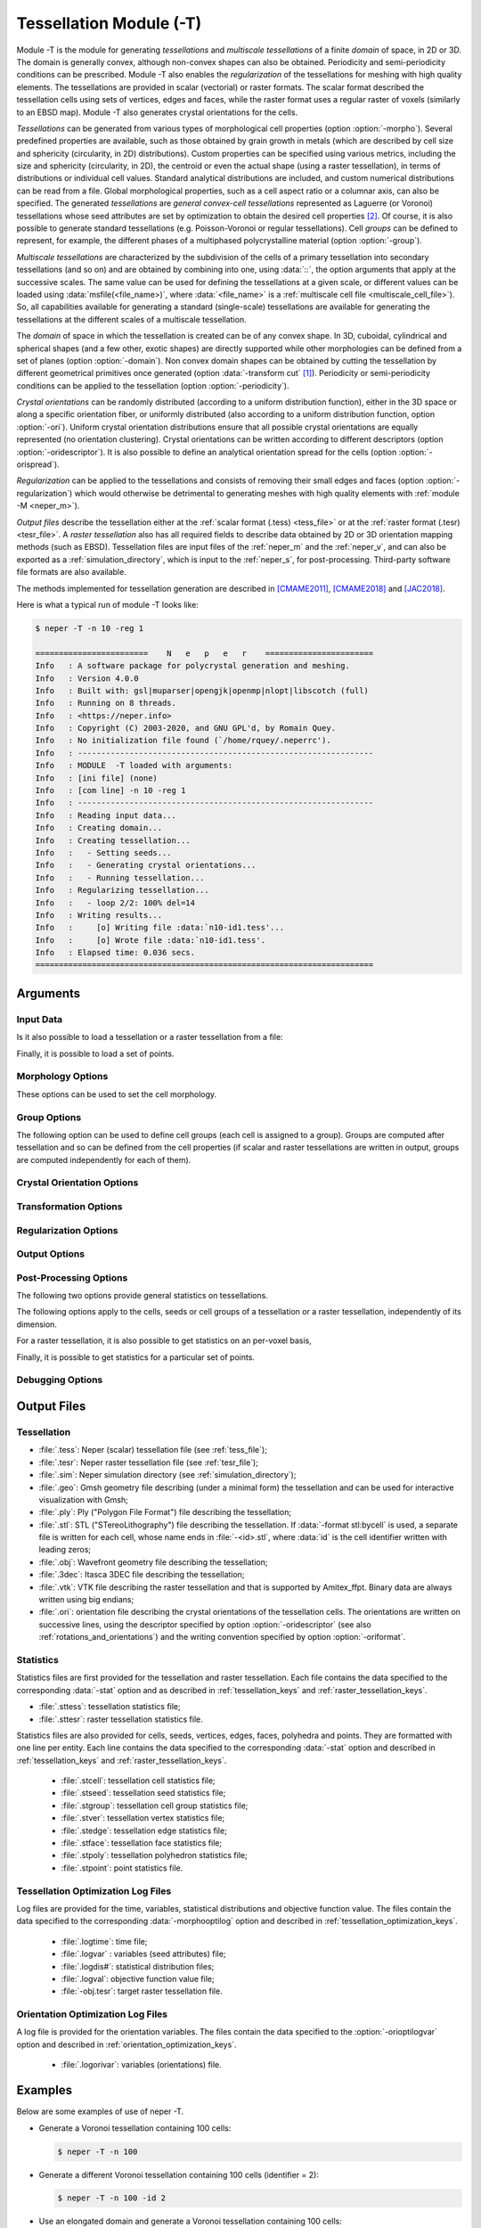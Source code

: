 .. |translate| replace:: :data:`translate(<dist_x>,<dist_y>,<dist_z>)`: translate by distances :data:`<dist_x>`, :data:`<dist_y>` and :data:`<dist_z>` along :data:`x`, :data:`y` and :data:`z`, respectively
.. |rotate| replace:: :data:`rotate(<axis_x>,<axis_y>,<axis_z>,<angle>)`: rotate about the center and by an axis/angle pair (angle expressed in degrees)
.. |scale| replace:: :data:`scale(<fact_x>,<fact_y>,<fact_z>)`: scale by :data:`<fact_x>`, :data:`<fact_y>` and :data:`<fact_z>` along :data:`x`, :data:`y` and :data:`z`, respectively
.. |crop| replace:: :data:`crop(<xmin>,<xmax>,<ymin>,<ymax>,<zmin>,<zmax>)`: crop a region of a raster tessellation, where :data:`<xmin>`, :data:`<xmax>`, :data:`<ymin>`, :data:`<ymax>`, :data:`<zmin>` and :data:`<zmax>` are the minimum and maximum positions along :data:`x`, :data:`y` and :data:`z`, respectively. For 2D raster tessellations, the :data:`z` values can be omitted
.. |rasterscale| replace:: :data:`rasterscale(<fact>)` or :data:`rasterscale(<fact_x>,<fact_y>,<fact_z>)`: : scale the number of voxels of a raster tessellation, where :data:`factor` is the scaling factor that applies in the three directions, and :data:`<fact_x>`, :data:`<fact_y>` and :data:`<fact_z>` are the scaling factors along :data:`x`, :data:`y` and :data:`z`, respectively

.. index::
   single: -T

.. _neper_t:

Tessellation Module (-T)
========================

Module -T is the module for generating *tessellations* and *multiscale tessellations* of a finite *domain* of space, in 2D or 3D.  The domain is generally convex, although non-convex shapes can also be obtained.  Periodicity and semi-periodicity conditions can be prescribed.  Module -T also enables the *regularization* of the tessellations for meshing with high quality elements. The tessellations are provided in scalar (vectorial) or raster formats.  The scalar format described the tessellation cells using sets of vertices, edges and faces, while the raster format uses a regular raster of voxels (similarly to an EBSD map). Module -T also generates crystal orientations for the cells.

*Tessellations* can be generated from various types of morphological cell properties (option :option:`-morpho`).  Several predefined properties are available, such as those obtained by grain growth in metals (which are described by cell size and sphericity (circularity, in 2D) distributions).  Custom properties can be specified using various metrics, including the size and sphericity (circularity, in 2D), the centroid or even the actual shape (using a raster tessellation), in terms of distributions or individual cell values.  Standard analytical distributions are included, and custom numerical distributions can be read from a file.  Global morphological properties, such as a cell aspect ratio or a columnar axis, can also be specified.  The generated *tessellations* are *general convex-cell tessellations* represented as Laguerre (or Voronoi) tessellations whose seed attributes are set by optimization to obtain the desired cell properties [#convex]_.  Of course, it is also possible to generate standard tessellations (e.g. Poisson-Voronoi or regular tessellations).  Cell *groups* can be defined to represent, for example, the different phases of a multiphased polycrystalline material (option :option:`-group`).

*Multiscale tessellations* are characterized by the subdivision of the cells of a primary tessellation into secondary tessellations (and so on) and are obtained by combining into one, using :data:`::`, the option arguments that apply at the successive scales.  The same value can be used for defining the tessellations at a given scale, or different values can be loaded using :data:`msfile(<file_name>)`, where :data:`<file_name>` is a :ref:`multiscale cell file <multiscale_cell_file>`). So, all capabilities available for generating a standard (single-scale) tessellations are available for generating the tessellations at the different scales of a multiscale tessellation.

The *domain* of space in which the tessellation is created can be of any convex shape. In 3D, cuboidal, cylindrical and spherical shapes (and a few other, exotic shapes) are directly supported while other morphologies can be defined from a set of planes (option :option:`-domain`).  Non convex domain shapes can be obtained by cutting the tessellation by different geometrical primitives once generated (option :data:`-transform cut` [#cut]_).  Periodicity or semi-periodicity conditions can be applied to the tessellation (option :option:`-periodicity`).

*Crystal orientations* can be randomly distributed (according to a uniform distribution function), either in the 3D space or along a specific orientation fiber, or uniformly distributed (also according to a uniform distribution function, option :option:`-ori`).  Uniform crystal orientation distributions ensure that all possible crystal orientations are equally represented (no orientation clustering).  Crystal orientations can be written according to different descriptors (option :option:`-oridescriptor`).  It is also possible to define an analytical orientation spread for the cells (option :option:`-orispread`).

*Regularization* can be applied to the tessellations and consists of removing their small edges and faces (option :option:`-regularization`) which would otherwise be detrimental to generating meshes with high quality elements with :ref:`module -M <neper_m>`).

*Output files* describe the tessellation either at the :ref:`scalar format (.tess) <tess_file>` or at the :ref:`raster format (.tesr) <tesr_file>`. A *raster tessellation* also has all required fields to describe data obtained by 2D or 3D orientation mapping methods (such as EBSD).   Tessellation files are input files of the :ref:`neper_m` and the :ref:`neper_v`, and can also be exported as a :ref:`simulation_directory`, which is input to the :ref:`neper_s`, for post-processing.  Third-party software file formats are also available.


The methods implemented for tessellation generation are described in [CMAME2011]_, [CMAME2018]_ and [JAC2018]_.

Here is what a typical run of module -T looks like:

.. code-block:: console

  $ neper -T -n 10 -reg 1

  ========================    N   e   p   e   r    =======================
  Info   : A software package for polycrystal generation and meshing.
  Info   : Version 4.0.0
  Info   : Built with: gsl|muparser|opengjk|openmp|nlopt|libscotch (full)
  Info   : Running on 8 threads.
  Info   : <https://neper.info>
  Info   : Copyright (C) 2003-2020, and GNU GPL'd, by Romain Quey.
  Info   : No initialization file found (`/home/rquey/.neperrc').
  Info   : ---------------------------------------------------------------
  Info   : MODULE  -T loaded with arguments:
  Info   : [ini file] (none)
  Info   : [com line] -n 10 -reg 1
  Info   : ---------------------------------------------------------------
  Info   : Reading input data...
  Info   : Creating domain...
  Info   : Creating tessellation...
  Info   :   - Setting seeds...
  Info   :   - Generating crystal orientations...
  Info   :   - Running tessellation...
  Info   : Regularizing tessellation...
  Info   :   - loop 2/2: 100% del=14
  Info   : Writing results...
  Info   :     [o] Writing file :data:`n10-id1.tess'...
  Info   :     [o] Wrote file :data:`n10-id1.tess'.
  Info   : Elapsed time: 0.036 secs.
  ========================================================================

Arguments
---------

Input Data
~~~~~~~~~~

.. option:: -n <cell_number>

  Specify the number of cells of the tessellation, which can be:

  - an integer value or any expression based on the :ref:`tessellation_keys`;
  - :data:`from_morpho` to set the value from the morphology (option :option:`-morpho`).

  **Default value**: -.

.. option:: -id <identifier>

  Specify the identifier of the tessellation, which can be an integer value or any expression based on the :ref:`tessellation_keys`.

  The identifier is used as seed of the random number generator to compute the (initial) seed positions.

  **Default value**: :data:`1`.

.. option:: -dim <dimension>

  Specify the dimension of the tessellation, which can be :data:`2` or :data:`3`.

  **Default value**: :data:`3`.

.. option:: -domain <domain_morphology[:transformation]>

  Specify the domain morphology and, optionally, a transformation.

  The domain morphology can be:

  - :data:`cube(<size_x>,<size_y>,<size_z>)`: a cuboidal shape (in 3D), or :data:`square(<size_x>,<size_y>)`: a rectangular shape (in 2D);
  - :data:`cylinder(<height>,<diameter>[,<facet_nb>])`: a cylindrical shape;
  - :data:`sphere(<diameter>[,<facet_nb>])`: a spherical shape (in 3D), or :data:`circle(<diameter>[,<facet_nb>])`: a circular shape (in 2D);

    :data:`facet_nb` is the number of facets used to described a curved surface.

  - :data:`planes(<file_name>)`: an arbitrary (non-degenerated) convex 3D shape, where :data:`<file_name>` contains the total number of planes and then, for each plane, the 4 parameters of its equation: :data:`d`, :data:`a`, :data:`b` and :data:`c,` successively for an equation of the form :math:`a\,x+b\,y+c\,z=d`, and where the plane normal :math:`(a,\,b,\,c)` is an outgoing vector of the domain.  For the unit cube, the file can be as follows::

      6
      0 -1  0  0
      0  0 -1  0
      0  0  0 -1
      1  1  0  0
      1  0  1  0
      1  0  0  1

  - :data:`cell(<file_name>,<cell_id>)`: a tessellation cell, where :data:`<file_name>` is the tessellation file and :data:`<cell_id>` is the cell identifier;

  - :data:`rodrigues(<crysym>)`: a Rodrigues space fundamental region, where :data:`<crysym>` is the :ref:`Crystal Symmetry <crystal_symmetries>`;

  - :data:`euler-bunge(<size_x>,<size_y>,<size_z>)`: the Euler space (Bunge convention), where :data:`<size_x>`, :data:`<size_y>` and :data:`<size_z>` are the space dimensions (in degrees or radians [#euler-bunge]_);

  - :data:`stdtriangle(crysym=<crysym>,projection=<projection>,segmentnb=<segment_nb>)`: a standard stereographic triangle, with the optional arguments:

    - :data:`crysym`: the crystal symmetry (default :data:`cubic`);
    - :data:`projection`: the projection (default :data:`stereographic`);
    - :data:`segmentnb`: the number of segments along the curved edge (default :data:`20`);

  The transformation can be:

  - |translate|;
  - |rotate|;
  - :data:`split(<dir>)`: splitting the domain in half along direction :data:`<dir>` (:data:`x`, :data:`y` or :data:`z`), which can be used to apply symmetries.

  For a 2D tessellation, the axis parameters can be omitted in :data:`rotate` (default :data:`z`), and the :math:`z` component can be omitted in :data:`scale` (n/a) and :data:`translate` (default :data:`0`).

  An example is :data:`sphere(1,1,0,0):translate(-0.5-0.5-0.5):scale(0.512)`.

  **Default value**: :data:`cube(1,1,1)` in 3D and :data:`square(1,1)` in 2D.

.. option:: -periodicity <periodicity>

  Specify the periodicity conditions that apply to the domain (and therefore to the tessellation), which can be:

  - :data:`0` or :data:`none`: no periodicity;
  - :data:`1` or :data:`all`: full periodicity;
  - a list of periodicity directions, among :data:`x`, :data:`y` and :data:`z` and combined with :data:`,`: semi-periodicity.

  **Default value**: :data:`0`.

Is it also possible to load a tessellation or a raster tessellation from a file:

.. option:: -loadtess <tess_file>

  Load a tessellation from a :ref:`tess_file`.

  **Default value**: -.

.. option:: -loadtesr <tesr_file>[:<transformation1>][:<transformation2>:...]

  Load a raster tessellation from a :ref:`tesr_file` and, optionally, apply transformations.

  The transformations can be:

  - |crop|

  - |rasterscale|. For 2D raster tessellations, the :math:`z` value can be omitted.

  **Default value**: -*

Finally, it is possible to load a set of points.

.. option:: -loadpoint <point_file>

  Load points from a file formatted as a :ref:`position_file`.

  .. important::

    These points are used only for statistics, in option :option:`-statpoint`, and are *not* used for tessellation.

  **Default value**: -*

Morphology Options
~~~~~~~~~~~~~~~~~~

These options can be used to set the cell morphology.

.. _morpho_voronoi:

.. option:: -morpho <morphology>

  Specify morphological properties of the cells.  This can be done in different ways:

  **Special morphological properties** can be (mutually-exclusive):

  - :data:`voronoi`: standard Poisson-Voronoi tessellation;

  - :data:`graingrowth` or :data:`gg`: grain-growth morphology, which corresponds to a wider grain size distribution and higher grain sphericities than in a Voronoi tessellation.  It actually is an alias for :data:`diameq:lognormal(1,0.35),1-sphericity:lognormal(0.145,0.03)` in 3D and :data:`diameq:lognormal(1,0.42),1-circularity:lognormal(0.100,0.03)` in 2D, which are described below.  The :data:`graingrowth(<mean>)` and :data:`gg(<mean>)` variants can be used to provide an absolute mean grain size, :data:`<mean>` (in which case :data:`-n from_morpho` must be used, as described below).

  - :data:`centroidal`: a centroidal tessellation [#centroidal]_.  It actually is an alias for :data:`centroid:seed`, which is described below.

  - :data:`cube(<N>)` or :data:`square(<N>)`: regular tessellations into cubic or square cells, where :data:`<N>` is the number of cells along a direction, or :data:`cube(<N1>,<N2>,<N3>)` / :data:`square(<N1>,<N2>)` for a regular tessellation into cubic / square cells, where :data:`<N1>`, :data:`<N2>` and :data:`<N3>` are the number of cells along the three directions;

  - :data:`tocta(<N>)`: regular tessellation into truncated octahedra, where :data:`<N>` is the number of cells along a direction;

  - :data:`lamellar(w=<width>[,v=<normal>][,pos=<pos>][,reps=<reps>])`: lamellar morphology, where :data:`<width>` is the absolute lamella width or a series of absolute lamella widths combined with :data:`:`, and :data:`<normal>` is the lamella plane normal and can be:

    - :data:`random`: randomly-distributed normals taken from a uniform distribution (the default);
    - :data:`(<dir_x>,<dir_y>,<dir_z>)`: a specific direction of space, (:data:`dir_x`, :data:`dir_y`, :data:`dir_z`);
    - :data:`crysdir(<crysdir_x>,<crysdir_y>,<crysdir_z>)`: a specific direction of the parent crystal, (:data:`<crysdir_x>`, :data:`<crysdir_y>`, :data:`<crysdir_z>`).

    :data:`pos` is the position of the first lamella and can be:

    - :data:`random`: random position (the default);
    - :data:`optimal`: optimal position, i.e. so that lamellae at the start *and* end of the domain are of lengths as close as possible to nominal (along direction :data:`<dir>`);
    - :data:`start`: first lamella starting full-width from the start point of the domain (along direction  :data:`<dir>`);
    - :data:`half`: first lamella starting half-width from the start point of the domain (along direction  :data:`<dir>`).
    - :data:`<factor>`: lamella starting with a width equal to :data:`<factor>` times the nominal width (between :data:`0` and :data:`1`), from the start point of the domain (along direction  :data:`<dir>`).

    :data:`reps` is a relative tolerance on the width of the last lamella (default :data:`1e-2`) - a lamella is allowed to be larger than nominal, within the specified relative tolerance, to avoid the occurence of unrealistically thin lamella.

    In the case of a multiscale tessellation, a :ref:`multiscale cell file <multiscale_cell_file>` can be provided as value of :data:`w`, :data:`v`, and :data:`pos`.

  **Custom morphological properties** can be defined using :data:`<property>:\<value\>`. The properties and the possible corresponding values can be:

  - :data:`size`: the size (volume in 3D and area in 2D) [#size_diameq]_;

  - :data:`diameq`: the equivalent diameter [#size_diameq]_;

  - :data:`sphericity`: the sphericity, and :data:`1-sphericity`: 1 :math:`-` the sphericity (or :data:`circularity` and :data:`1-circularity`). [#sphericity-circularity]_ [#1-sphericity]_

    All of :data:`size`, :data:`diameq` and :data:`sphericity` (and their variants) can be defined by :ref:`statistical distributions <statistical_distributions>` or cell by cell.  If the number of cells is defined using option :option:`-n`, the :data:`size` or :data:`diameq` distribution is scaled to get the specified number of cells.  At the opposite, if :data:`-n from_morpho` is used, the number of cells is determined from the :data:`size` or :data:`diameq` distribution.  An interval of possible values can also be provided using :data:`interval(<min>,<max>)`.  Cell-by-cell values can be provided using :data:`file(<file_name>)`, where :data:`<file_name>` contains the cell values.  A unique (numeral) value to be assigned to all cells can also be provided directly.

  - :data:`centroid` for the centroid;

  - :data:`centroidtol` for the centroid with a tolerance (see below for the format; centroids with a tolerance more than 1000 times as high as the minimum tolerance are simply disregarded);

  - :data:`centroidsize` for combined centroid and size, and :data:`centroiddiameq` for combined centroid and equivalent diameter.

    All of the :data:`centroid*` properties must be defined cell by cell, and provided using :data:`file(<file_name>)`.  For :data:`centroid`, the file must be a :ref:`position file <position_file>` while, for more complete properties, the additional data should be provided on the following columns.

  - :data:`tesr` for cells of a raster tessellation.  It must be defined by a raster tessellation, provided using :data:`file(<file_name>)`.  If :option:`-n` is set to :data:`from_morpho`, the number of cells is set to the number of cells of the raster tessellation.

  **Global cell properties** can be defined as follows (mutually-exclusive):

  - :data:`columnar(<dir>)` for a columnar morphology along direction :data:`<dir>`, where :data:`<dir>` can be :data:`x`, :data:`y` or :data:`z`;

  - :data:`bamboo(<dir>)` for a bamboo morphology along direction :data:`<dir>`, where :data:`<dir>` can be :data:`x`, :data:`y` or :data:`z`;

  - :data:`aspratio(<r_x>,<r_y>,<r_z>)`, where :data:`r_x`, :data:`r_y` and :data:`r_z` represent relative length along the :data:`x`, :data:`y` and :data:`z` directions. For a 2D tessellation, :data:`r3` can be omitted.  When provided, other properties, such as the equivalent diameter or the sphericity (circularity, in 2D), are considered to apply to the cells as if they had no aspect ratio.

  **A tessellation file** (:file:`.tess`) can be loaded using :data:`file(<file_name>)`.

  To specify several properties, combine them with :data:`,` (centroids and sizes / equivalent diameters should be seen as one property and specified with :data:`centroidsize` / :data:`centroiddiameq`).

  **Default value**: :data:`voronoi`.


.. option:: -morphooptiini <seed_attributes>

  Specify the initial positions and/or weights of the seeds.

  The general form of the argument is :data:`coo:\<coo_definition\>,weight:\<weight_definition\>`.  Different values of :data:`<coo_definition>` and :data:`<weight_definition>` are available, depending on the value of option :option:`-morpho`:

  - :data:`<coo_definition>` can be:

    - :data:`random`: random positions;
    - :data:`packing`: positions set by (rough) dense sphere packing using the weights as sphere radii;
    - :data:`centroid`: cell centroids;
    - :data:`LLLFP2011`: Lyckegaard et al.'s method [LLLFP2011]_;
    - :data:`file(<file_name>)`: values to load from a :ref:`position_file` or a :ref:`tess_file` (only the seed coordinates are considered).

    The default depends on the value of option :option:`-morpho`: for :data:`voronoi`, it is :data:`random`, for a cell-size statistical distribution, it is :data:`none`, and for cell-based coordinate values (including :data:`-morpho tesr`), it is :data:`centroid`.

  - :data:`<weight_definition>` can be:

    - a real value or an expression based on the :ref:`tessellation_keys`, especially :data:`radeq`, :data:`diameq`, :data:`avradeq` and :data:`avdiameq`;
    - :data:`file(<file_name>)`: values from a :ref:`data_file` or a :ref:`tess_file` (only the seed weights are considered).

    The default depends on the value of option :data:`-morpho`: for :data:`voronoi`, it is :data:`0`, for a cell-size statistical distribution, it is :data:`avradeq`, and for cell-based size values (including :data:`-morpho tesr`) , it is :data:`radeq`.

  Alternatively, :data:`file(<file_name>)` can be used to load the seed coordinates and weights from a unique :ref:`tess_file` (thereby replicating the tessellation).

  **Default value**: :data:`default`.

.. option:: -morphooptiobjective <objective_function> (secondary option)

  Specify the objective function.  The general form of the argument is :data:`<prop1>:<objective_function1>,<prop2>:<objective_function2>,...`, where :data:`<prop#>` are properties as defined in option :option:`-morpho`, and :data:`<objective_function#>` are their objective functions.  An objective function depends on the property and its value.

  **Properties defined by a statistical distribution** (which can be :data:`size`, :data:`diameq`, :data:`sphericity` or :data:`1-sphericity` (or :data:`circularity` and :data:`1-circularity`)) can take values of:

  - :data:`chi2`: Chi-square test;
  - :data:`ks`: Kolmogorov-Smirnov test;
  - :data:`kuiper` (Kuiper's test);
  - :data:`cmv` (Cramér-von Mises test);
  - :data:`ad` (Anderson-Darling test);
  - :data:`FL2` (:math:`L^2\text{-norm}` on :math:`F`);
  - :data:`FL2w` (weighted :math:`L^2`-norm on :math:`F`) [CMAME2018]_;
  - :data:`FL2wu` (weighted :math:`L^2`-norm on :math:`F` corresponding to :data:`FL2w` for a unimodal distribution).

  The default value is :data:`FL2w`.

  **The** :data:`centroid` **property** can take values of a Minkowski distance between the seeds and centroids is used, and can be :data:`L1`, :data:`L2` or :data:`Linf`.

  **The** :data:`tesr` **property** accepts an objective function which includes several factors.

    First, preprocessing operations to the raster tessellation can be applied using :data:`transform(<operation1>,<operation2>,...)`, where :data:`<operation#>` can be:

      - :data:`scale` to scale the tessellation to correct for a global cell elongation;
      - :data:`rasterscale` to scale the raster itself to correct for a global voxel elongation (which may result from operation :data:`scale`).

    Second, control points can be defined using :data:`pts(<def1>,<def2>,...)`, where :data:`<def#>` can be:

      - :data:`region=\<region\>`, where :data:`region` can be :data:`surf` for surface voxels or :data:`all` for all voxels;
      - :data:`res=\<res\>`, where :data:`<res>` is the resolution, i.e. the average number of control points along a direction of a grain.

    Third, the expression of the objective function *per se* can be specified using :data:`val(<expr>)`, where :data:`expr` can be (mutually exclusive):

      - :data:`bounddist`: minimize the distance between the raster tessellation and tessellation cell boundaries;
      - :data:`intervol`: maximize the volume of intersection between the raster tessellation and tessellation (both provide similar results).

    To define the objective function, combine the above factors using :data:`+`.  The default value is :data:`pts(region=surf,res=5)+val(bounddist)`.  A penalty is automatically added to the objective function in the case where cells are empty (including when :data:`-transform cut` is used).

  **The** :data:`general` **variable**, finally, can be used to specify how the different components of the objective function are combined into the objective function (in the case where several properties are specified), using the syntax :data:`general:\<norm\>`, where :data:`norm` can be :data:`L1`, :data:`L2` or :data:`Linf`; the default is :data:`L2`.

  Examples are :data:`diameq:FL2,1-sphericity:FL2`, :data:`centroid:L1` or :data:`tesr:pts(region=all,res=5)+val(intervol)`.

  **Default value**: :data:`default`.

.. option:: -morphooptidof <dof1>,<dof2>,... (secondary option)

  Specify the degrees of freedom, which can be :data:`x`, :data:`y` and :data:`z` for the 3 coordinates, and :data:`w` for the weights.

  **Default value**: :data:`x,y,z,w`.

.. option:: -morphooptistop <var1>=<val1>,<var2>=<val2>,... (secondary option)

  Specify the stopping criteria of the optimization process, which can be:

  - :data:`eps`: absolute error on the value of the objective function evaluated on a number of degrees of freedom basis (:data:`nlopt_eps` or :data:`nlopt_reps` are the NLopt iteration-based values);
  - :data:`reps`: relative error on the value of the objective function evaluated on a number of degrees of freedom basis (:data:`nlopt_eps` or :data:`nlopt_reps` are the NLopt iteration-based values);
  - :data:`xeps`: absolute error on the components of the solution vector;
  - :data:`xreps`: relative error on the components of the solution vector;
  - :data:`val`: value of the objective function;
  - :data:`itermax`: a maximum number of iterations;
  - :data:`time`: maximum computation time;
  - :data:`loopmax`: maximum number of iteration loops (see option :option:`-morphooptialgomaxiter`).

  Optimization stops as soon as one stopping criterion is verified.

  Optimization can also be stopped anytime using the :command:`Ctrl+C` command.

  **Default value**: :data:`eps=1e-6` (:data:`val=1e-4,iter=10000` for :data:`-morpho centroidal`).

.. option:: -morphooptialgo <algorithm1>,<algorithm2>,... (secondary option)

  Specify the optimization algorithm, which can be:

    - :data:`subplex`: Subplex (recommend);
    - :data:`praxis`: Praxis (recommended, except for high numbers of seeds, where it becomes highly memory-intensive) [#praxis]_ ;
    - :data:`neldermead`: Nelder-Mead (not recommended);
    - :data:`cobyla`: Cobyla (not recommended);
    - :data:`bobyqa`: Bobyqa (not recommended);
    - :data:`newuoa`: Newuoa (not recommended).
    - :data:`lloyd[(<fact>]`: Lloyd's algorithm using a specified factor (default :data:`1.9`, only for :data:`-morpho centroidal`).
    - :data:`random(<seednb>,<dimnb>,<min>,<max>,<id>)`: random perturbations (use only if you know what you are doing). At each odd iteration, for each of the :data:`seednb` seeds, :data:`dimnb` of its attributes (among those specified by option :data:`-morphooptidof`) are randomly perturbed, the norm of the total perturbation vector ranging from :data:`<min>` to :data:`<max>`; :data:`id` is the identifier of the distribution (similarly to option :option:`-id`).  Variables can be any mathematical expression based on :data:`seednb` (the total number of seeds), :data:`dim` (the tessellation dimension), :data:`avdiameq` (the average equivalent cell diameter) and :data:`inistep` (the value of :option:`-morphooptiinistep`); at each next (even) iteration, the attributes of the seeds are reverted to their original values.

  In several algorithms are provided, the second etc. are used if the previous ones fails.

  **Default value**: :data:`subplex,praxis` (:data:`lloyd` for :data:`-morpho centroidal`).

.. option:: -morphooptigrid <var1>:<grid1>,<var2>:<grid2>,... (secondary option)

  Specify the grids used to discretize the variable distributions. The variables are those defined in :option:`-morpho`, and the grid must be :data:`regular(<min>,<max>,<bin_nb>)`, where :data:`<min>` and :data:`<max>` are the minimum and maximum values of the grid interval, respectively, and :data:`<bin_nb>` is the number of bins.

  **Default value**: :data:`diameq:regular(-1,10,1100),size:regular(-1,10,1100),sphericity:regular(-0.1,1.1,1200),1-sphericity:regular(-0.1,1.1,1200)`.

.. option:: -morphooptismooth <var1>:<val1>,<var2>:<val2>,... (secondary option)

  Specify the standard deviations of the Gaussian distributions which are assigned to each cell data to compute the distributions.  The variables are those defined in :option:`-morpho`.

  It is also possible to specify how the convolution functions should be treated, using :data:`analytical` for analytical functions or :data:`numerical` for numerical functions (the default, recommended).

  **Default value**: :data:`diameq:0.05,size:0.05,sphericity:0.005,numerical`.

.. option:: -morphooptideltamax <deltamax> (secondary option)

  Specify the maximal value by which each variable is allowed to change during optimization.

  Possible values: any (:math:`\geq 0`).

  **Default value**: :data:`HUGE_VAL`.

.. option:: -morphooptiinistep <inistep> (secondary option)

  Specify the step used to perturb the seed positions and weights when optimization begins.  The argument can be a real value of a mathematical expression based on :data:`avdiameq`, the average equivalent cell diameter.

  **Default value**: :data:`avdiameq/10`.

.. option:: -morphooptialgomaxiter <iter_number> (secondary option)

  Specify the maximum number of iterations allowed to the optimization algorithm to run without decreasing the objective function.  The expression can be any mathematical expression based on variable :data:`varnb` (the total number of optimization variables).

  **Default value**: :data:`max(varnb,1000)`.

.. option:: -morphooptilogtime <variables> (secondary option)

  Log the time taken during the optimization process.  The variables can be among those provided in :ref:`time_keys`.

  **Default value**: -.

  **File extension**: :file:`.logtime`.

.. option:: -morphooptilogvar <variables> (secondary option)

  Log the variables (seed attributes) during the optimization process.  The variables can be among those provided in :ref:`variable_keys`.

  **Default value**: -.

  **File extension**: :file:`.logvar`.

.. option:: -morphooptilogval <variables> (secondary option)

  Log the value of the objective function during the optimization process.  The variables can be among those provided in :ref:`objective_function_value_keys`.

  **Default value**: -.

  **File extension**: :file:`.logval`.

.. option:: -morphooptilogdis <variables> (secondary option)

  Log the distributions during the optimization process.  The variables can be among those provided in :ref:`statistical_distribution_keys`.

  **Default value**: -.

  **File extension**: :file:`.logdis#`.

.. option:: -morphooptilogtesr <variables> (secondary option)

  Log the raster tessellation voxel data during the optimization process.  The variables can be among those provided in :ref:`tessellation_optimization_keys`.

  **Default value**: -.

  **File extension**: :file:`.logtesr`.

Group Options
~~~~~~~~~~~~~

The following option can be used to define cell groups (each cell is assigned to a group).  Groups are computed after tessellation and so can be defined from the cell properties (if scalar and raster tessellations are written in output, groups are computed independently for each of them).

.. option:: -group <group_expression>

  Specify the groups of the cells.  The expression can be:

  - an integer number or an expression based on the variables defined in :ref:`tessellation_keys` or :ref:`raster_tessellation_keys`, for example :data:`"vol<0.1?1:2"`;
  - :data:`file(<file_name>)`: values to load from a :ref:`data_file`.

  **Default value**: -.

Crystal Orientation Options
~~~~~~~~~~~~~~~~~~~~~~~~~~~

.. option:: -crysym <crysym>

  Specify the :ref:`Crystal Symmetry <crystal_symmetries>`.

  .. note :: It is used by option :data:`-orisampling uniform`, to reduce the domain of definition of the orientation descriptors and by the :ref:`neper_v`.

  **Default value**: :data:`triclinic`.

.. option:: -ori <ori_distrib>

  Specify the crystal orientation distribution function (ODF).  By default, the crystal orientations are generated randomly, from the distribution function (ODF).  For uniform sampling, see :option:`-orisampling`.  The ODF can be:

  - :data:`random`: ODF = 1, i.e. no or "random" texture (standard case);

  - :data:`odf(mesh=file(<mesh_file>),val=file(<value_file>))`: ODF described by :data:`<mesh_file>` (a mesh of the fundamental region of orientation space) and :data:`<value_file>` (a :ref:`data_file` containing the ODF values at the mesh elements);

  - :data:`<orientation>[:<distribution>]`: a continuous distribution about a :ref:`discrete orientation <rotations_and_orientations>` (the distribution itself is optional, see below);

  - :data:`fiber(<dirc_x>,<dirc_y>,<dirc_z>,<dirs_x>,<dirs_y>,<dirs_z>)[:normal(<var>=<val>)]`: orientations along a fiber (see :ref:`orientation_fibers`), with an optional continuous distribution about the fiber (see below);

  - :data:`parent[:<distribution>]`: orientations inherited from the ones of the parent cells, with an optional continuous distribution about the nominal orientations (see below);

  - :data:`file(<file_name>[,des=<descriptor>])`: discrete orientations to be read from a :ref:`data_file` written using a specific descriptor (see :ref:`rotations_and_orientations`, default :data:`rodrigues`).

  The optional distributions are:

    - :data:`normal(<var>=<val>)`: a 3-variate normal distribution, where :data:`<var>` can be:

      - :data:`theta`: the 1D standard deviation;
      - :data:`theta1`: the standard deviation about direction 1 (:math:`x`);
      - :data:`theta2`: the standard deviation about direction 2 (:math:`y`);
      - :data:`theta3`: the standard deviation about direction 3 (:math:`z`);
      - :data:`thetam`: the average angle of the distribution;

      and the value is provided in degrees.

    - :data:`flat(theta=<val>)`: a flat (orientation) distribution, where :data:`theta` is the maximum disorientation angle (in degrees).

  An example is :data:`cube:normal(thetam=5)`;

  Finally, a sum of distributions can be provided; e.g., :data:`0.5*random+0.1*cube`.

  **Default value**: :data:`random`.

.. option:: -orisampling <sampling>

  Specify the type of sampling of the orientation distribution.  It can be:

  - :data:`random`: random sampling;
  - :data:`uniform`: uniform sampling [#uniform-crysym]_.

  Uniform sampling is available for :data:`-ori random` (done according to [JAC2018]_) and :data:`-ori "odf(...)"` (general minimization).

  **Default value**: :data:`random`.

.. option:: -orioptialgo <algorithm1>,<algorithm2>,... (secondary option)

  Specify the optimization algorithm, which can be:

    - :data:`subplex`: Subplex (recommend);
    - :data:`praxis`: Praxis (recommended, except for high numbers of seeds, where it becomes highly memory-intensive) [#praxis]_ ;
    - :data:`neldermead`: Nelder-Mead (not recommended);
    - :data:`cobyla`: Cobyla (not recommended);
    - :data:`bobyqa`: Bobyqa (not recommended);
    - :data:`newuoa`: Newuoa (not recommended).

  In several algorithms are provided, the second etc. are used if the previous ones fails.

  **Default value**: :data:`subplex,praxis`.

.. option:: -orioptiini <ori_distrib> (secondary option)

  Specify the initial crystal orientations, which can be:

  - :data:`random`: random orientations;
  - :data:`file(<file_name>[,des=<descriptor>])`: orientations to be read from a :ref:`data_file` written using a specific descriptor (see :ref:`rotations_and_orientations`, default :data:`rodrigues`).

  **Default value**: :data:`random`.

.. option:: -orioptifix <orientations> (secondary option)

  Specify some orientations to fix during optimization.  The argument can be:

  - :data:`file(<file_name>)`: logical values to load from a :ref:`data_file`;
  - :data:`none`: none.

  **Default value**: :data:`none`.

.. option:: -orioptistop <stopping_criterion> (secondary option)

  Specify the stopping criterion of the optimization process, as a logical expression based on the following variables:

  - :data:`reps`: relative error on the forces at orientations;
  - :data:`iter`: iteration number.

  **Default value**: :data:`"reps<1e-3||iter>=1e3"`.

.. option:: -orioptineigh <neighborhood_radius> (secondary option)

  Specify the radius of the neighborhood of orientations to be used to compute their forces (for :data:`-orisampling uniform`), which can be any mathematical or logical expression based on:

  - :data:`dr`: average radius of an orientation;
  - :data:`Nstar`: grand number of orientations (i.e., taking crystal symmetry into account).

  **Default value**: :data:`"Nstar<10000?pi:20*dr"`.

.. option:: -orioptilogvar <variables> (secondary option)

  Log the variables (the orientations) during the optimization process.  The variables can be among those provided in :ref:`orientation_optimization_keys`.

  **Default value**: -.

  **File extension**: :file:`.logorivar`.

.. option:: -orispread <spread>

  Specify the type of (in-cell) orientation spreads.  It can be:

  - :data:`normal(<thetam>)`: a 3-variate normal distribution corresponding to an average misorientation angle (with respect to the average orientation) of :data:`<thetam>` (expressed in degree), to be applied to all cells.
  - :data:`file(<file_name>)`: different cell distributions (of the type :data:`normal...`), to load from a :ref:`data_file`.
  - :data:`none`: none.

  **Default value**: :data:`none`.

Transformation Options
~~~~~~~~~~~~~~~~~~~~~~

.. option:: -transform <transformation1>,<transformation2>,...

  Apply successive transformations to a tessellation (if scalar and raster tessellations are written in output, they are transformed independently from each other).

  **For a scalar tessellation**, the transformations can be:

  -  |translate|;
  -  |rotate|;
  -  |scale|. For a 2D tessellation, :data:`<fact_z>` can be omitted.

  - :data:`cut(<primitive1>,<primitive2>,...)`: cut by a series of geometrical primitives (experimental).
    The region interior to the primitives is removed from the tessellation.  Append :data:`i` to a primitive name (as in :data:`spherei`, etc.) for the outer region.

    The primitives can be:

    - :data:`hspace[i](<d>,<a>,<b>,<c>)`: the half-space of equation :math:`a\,x+b\,y+c\,z \geq d`;

    - :data:`sphere[i](<center_x>,<center_y>,<center_z>,<rad>)`: a sphere of center (:data:`<center_x>`, :data:`<center_y>`, :data:`<center_z>`) and radius :data:`<rad>`;

    - :data:`cylinder[i](<basis_x>,<basis_y>,<basis_z>,<axis_x>,<axis_y>,<axis_z>,<rad>)`: a cylinder of basis point (:data:`<basis_x>`, :data:`<basis_y>`, :data:`<basis_z>`), axis (:data:`<axis_x>`, :data:`<axis_y>`, :data:`<axis_z>`) and radius :data:`<rad>`;

    - :data:`ecylinder[i](<basis_x>,<basis_y>,<basis_z>,<axis_x>,<axis_y>,<axis_z>,<esaxis1_x>,<esaxis1_y>,<esaxis1_z>,<esaxis2_x>,<esaxis2_y>,<esaxis2_z>,<srad1>,<srad2>)`: an elliptic cylinder of basis point (:data:`<basis_x>`, :data:`<basis_y>`, :data:`<basis_z>`), axis (:data:`<axis_x>`, :data:`<axis_y>`, :data:`<axis_z>`), ellipse section first axis (:data:`<esaxis1_x>`, :data:`<esaxis1_y>`, :data:`<esaxis1_z>`), ellipse section second axis (:data:`<esaxis2_x>`, :data:`<esaxis2_y>`, :data:`<esaxis2_z>`), ellipse section first radius :data:`<esrad1>` and ellipse section second radius :data:`<esrad2>`;

    - :data:`torus[i](<basis_x>,<basis_y>,<basis_z>,<axis_x>,<axis_y>,<axis_z>,<rad>,<srad>)`: a torus of basis point (:data:`<basis_x>`, :data:`<basis_y>`, :data:`<basis_z>`), axis (:data:`<axis_x>`, :data:`<axis_y>`, :data:`<axis_z>`), radius :data:`<rad>` and section radius :data:`<srad>`;

    - :data:`cube[i](<xmin>,<xmax>,<ymin>,<ymax>,<zmin>,<zmax>)`: a cube of :math:`x`, :math:`y` and :math:`z` coordinates in the specified ranges. (Only :data:`cubei` is available).

  - :data:`planecut(<d>,<a>,<b>,<c>)`: cut by the (oriented) plane of equation :math:`a\,x+b\,y+c\,z=d`.

  - :data:`crop(<primitive>)`: crop by a primitive. The primitive can be:

    - :data:`cube(<xmin>,<xmax>,<ymin>,<ymax>,<zmin>,<zmax>)` for a cube defined by its :math:`x`, :math:`y` and :math:`z` bounds.

  - :data:`slice(<d>,<a>,<b>,<c>)` for slicing a 3D tessellation by the (oriented) plane of equation :math:`a\,x+b\,y+c\,z=d` (yielding to a 2D tessellation).

  - :data:`mergecell(<expr1>,<expr2>,...)`: merge cells matching successive expressions :data:`<expr1>`, :data:`<expr2>`, etc., where expressions are based on the variables defined in :ref:`tessellation_keys`.

  - :data:`rmcell(<expr1>,<expr2>,...)` remove cells matching successive expressions :data:`<expr1>`, :data:`<expr2>`, etc., where expressions are based on the variables defined in :ref:`tessellation_keys`.

  - :data:`resetcellid`: reset cell ids to get a contiguous numbering starting from 1.

  - :data:`resetlabels`: reset the domain face, edge and vertex labels.

  - :data:`ori(<file_name>[,des=<descriptor>])`: override cell orientations with ones defined in a :ref:`data_file` written using a specific descriptor (see :ref:`rotations_and_orientations`, default :data:`rodrigues`).

  **For a raster tessellation**, the transformations can be:

  -  |translate|;
  -  |rotate|;
  -  |scale|. For a 2D tessellation, :data:`<fact_z>` can be omitted.

  -  :data:`renumber`: renumber cells to remove those that are empty or have a zero id.

  -  :data:`unindex`: assign a zero cell id to voxels of orientation :math:`(0,\,0,\,0)` (in Rodrigues vector).

  -  :data:`oriaverage`: set the cell orientations (field :data:`**cell/ori`) as the averages of the cell voxel orientations (field :data:`**oridata`).

  -  :data:`crop(<primitive>)`: crop the raster tessellation by a primitive.  The primitive can be:

    - :data:`cube(<xmin>,<xmax>,<ymin>,<ymax>,<zmin>,<zmax>)`: cube defined by its :math:`x`, :math:`y` and :math:`z` bounds;

    - :data:`cylinder(<center_x>,<center_y>,<diameter>)`: cylinder of center (:math:`<center_x>`, :math:`<center_y>`) of :math:`z` axis,

    - :data:`square(<xmin>,<xmax>,<ymin>,<ymax>)`: square defined by its :math:`x` and :math:`y` bounds (2D tessellation only),

    - :data:`circle(<center_x>,<center_y>,<diameter>)`: circle (2D tessellation only);

  -  :data:`autocrop`: reduce the raster to its minimal size.

  -  :data:`rasterscale(<fact_x>,<fact_y>,<fact_z>)`: scale the number of voxels of the raster by factors :data:`<fact_x>`, :data:`<fact_y>` and :data:`<fact_z>` along :data:`x`, :data:`y` and :data:`z`, respectively. For a 2D tessellation, :data:`<fact_z>` can be omitted.

  -  :data:`rmsat`: remove the cell *satellites*, i.e. parts disconnected from the cell bulk.

  -  :data:`grow`: grow the cells to fill the domain.

  -  :data:`tessinter(<tess_file>)`: intersect with tessellation :file:`tess_file`.

  -  :data:`addbuffer(<buff_x>,<buff_y>,<buff_z>)`: add a buffer of :data:`<buff_x>` void voxels on both sides in the x direction, :data:`<buff_y>` void voxels on both sides in the y direction and :data:`<buff_z>` void voxels on both sides in the z direction.

  -  :data:`2d`: transform a 3D tessellation with 1 voxel along z into a 2D tessellation.

  **Default value**: -.

.. option:: -sort <sort_expression> (secondary option)

  Sort the tessellation cells (typically to facilitate data post-processing) following a mathematical expression based on the tessellation variables (see :ref:`tessellation_keys`). Sorting is done in ascending order.

  .. note:: Sorting acts on the cell *ids*, see :ref:`tess_file`.

  **Default value**: -.

Regularization Options
~~~~~~~~~~~~~~~~~~~~~~

.. option:: -regularization <logical>

  Regularize a tessellation, that is, removes the small edges and (indirectly) faces. Regularization enables :ref:`meshing with higher-quality elements <neper_m>` and generates some slightly non-planar internal faces (in 3D).

  Control parameters can be set using options :option:`-fmax`, :option:`-sel` and :option:`-mloop`.

  **Default value**: :data:`0`.

.. option:: -fmax <maximum_angle>

  Specify the maximum allowed face flatness fault (in degrees). The flatness fault is the maximum angle between the normals at two locations on a face.

  **Default value**: :data:`20`.

.. option:: -sel <length> or -rsel <relative_length> [secondary option]

  Specify the absolute, :data:`sel`, or relative, :data:`rsel`, (maximum) small edge length.  :data:`rsel` is defined relative to the average cell size (volume in 3D and area in 2D), and a value of :data:`1` corresponds to a length of 0.25 for a unit volume cell in 3D and 0.125 for a unit area cell in 2D.
  The value can be:

  - a real value that applies to all cells;
  - an expression of the form :data:`<default_sel>,<cell_expr1>:<cell_sel1>,<cell_expr2>:<cell_sel2>...` to define different cell values, where :data:`<default_sel>` is the default small edge length, :data:`<cell_expr#>` is an expression defining the #th set of cells and :data:`<cell_sel#>` is the corresponding small edge length.  :data:`<cell_expr#>` can be any expression based on variables provided in :ref:`tessellation_keys`.  Expressions are processed successively.

  - :data:`file(<file_name>)` to load values from a :ref:`data_file`.

  The default value allows one to avoid mesh refinement with the default meshing parameters (see option :data:`-rcl`), but the value should typically be the same as the one of data :data:`-rcl`.

  **Default value**: :data:`-rsel 1`.

.. option:: -mloop <loop_number> [secondary option]

  Specify the maximum number of regularization loops.  During each loop, the small edges are considered for removal in turn from the shortest to the longest.  Regularization stops when the maximum number of loops is reached or no edges are deleted during a loop.

  **Default value**: :data:`2`.

Output Options
~~~~~~~~~~~~~~

.. option:: -o <file_name>

  Specify the output file name (no extension).

  **Default value**: :data:`n\<n\>-id\<id\>`.

.. option:: -format <format1>,<format2>,...

  Specify the format(s) of the output file(s), which can be:

    - tessellation: :data:`tess`, :data:`sim`, :data:`geo`, :data:`ply`, :data:`stl[:bycell]`, :data:`obj`, :data:`3dec`, :data:`fe`;
    - raster tessellation: :data:`tesr`, :data:`sim`, :data:`vtk`;
    - orientations: :data:`ori`.

  See :ref:`output_files` for details on the file formats.

  **Default value**: :data:`tess`.

.. option:: -tesrformat <format1>,<format2>,...

  Specify the format(s) of the raster output file(s), which can be:

    - :data:`ascii`: ASCII;
    - :data:`binary8`: 8-bit binary / unsigned char-type;
    - :data:`binary16` or :data:`binary16_big`: 16-bit binary / short-type;
    - :data:`binary32` or :data:`binary32_big`: 32-bit binary / int-type.

    :data:`binary16` and :data:`binary32` correspond to little endianness while :data:`binary16_big` and :data:`binary32_big` correspond to big endianness. [#endianness]_

  **Default value** : :data:`binary16` or :data:`binary_big` (depending on the system).

.. option:: -tesrsize <number_of_voxels>

  Specify the number of voxels of a raster tessellation along a direction of
  the domain, which can be:

  - :data:`<number>`: a single integer value (in the case of a domain of different lengths along the different directions, the value is considered as the geometrical average of the number of voxels along the different directions, so that the voxels are as cubic as possible);
  - :data:`<number_x>:\<number_y\>:\<number_z\>`: integer values along the :data:`x`, :data:`y` and :data:`z` directions.

  **Default value**: :data:`20`.

.. option:: -oridescriptor <descriptor[:convention]>

  Specify the orientation descriptor and (optionally) the orientation convention used in the :file:`.tess`, :file:`.tesr` and :file:`.ori` files.  See :ref:`rotations_and_orientations` for possible values.

  **Default value**: :data:`rodrigues:active`.

.. option:: -oriformat <format1>,<format2>,...

  Specify the format(s) of the :file:`.ori` output file(s), which can be:

  - :data:`plain`: plain format, for which descriptors are provided on successive lines;
  - :data:`geof`: Z-set format (Euler angles in Bunge convention are written).

  If several formats are specified, the format is appended to the file name as in :file:`<file_name>.ori-plain` and :file:`<file_name>.ori-geof`.

  **Default value**: :data:`plain`.

Post-Processing Options
~~~~~~~~~~~~~~~~~~~~~~~

The following two options provide general statistics on tessellations.

.. option:: -stattess <key1>,<key2>,...

  Provide statistics on the tessellation.  Available keys are described in :ref:`tessellation_keys`.

  **Default value**: -.

  **File extension**: :file:`.sttess`.

.. option:: -stattesr <key1>,<key2>,...

  Provide statistics on the raster tessellation.  Available keys are described in :ref:`raster_tessellation_keys`.

  **Default value**: -.

  **File extension**: :file:`.sttesr`.

The following options apply to the cells, seeds or cell groups of a tessellation or a raster tessellation, independently of its dimension.

.. option:: -statcell <key1>,<key2>,...

  Provide statistics on the tessellation cells.  Available keys are described in :ref:`tessellation_keys` and :ref:`raster_tessellation_keys`.

  **Default value**: -.

  **File extension**: :file:`.stcell`.

.. option:: -statseed <key1>,<key2>,...

  Provide statistics on the tessellation seeds.  Available keys are described in :ref:`tessellation_keys` and :ref:`raster_tessellation_keys`.

  **Default value**: -.

  **File extension**: :file:`.stseed`.

.. option:: -statgroup <key1>,<key2>,...

  Provide statistics on the tessellation cell groups.  Available keys are described in :ref:`tessellation_keys` and :ref:`raster_tessellation_keys`.

  **Default value**: -.

  **File extension**: :file:`.stgroup`.

  For a tessellation, it is also possible to get statistics on an per-entity basis using the following options.

.. option:: -statver <key1>,<key2>,...

  Provide statistics on the tessellation vertices.  Available keys are described in :ref:`tessellation_keys`.

  **Default value**: -.

  **File extension**: :file:`.stver`.

.. option:: -statedge <key1>,<key2>,...

  Provide statistics on the tessellation edges.  Available keys are described in :ref:`tessellation_keys`.

  **Default value**: -.

  **File extension**: :file:`.stedge`.

.. option:: -statface <key1>,<key2>,...

  Provide statistics on the tessellation faces.  Available keys are described in :ref:`tessellation_keys`.

  **Default value**: -.

  **File extension**: :file:`.stface`.

.. option:: -statpoly <key1>,<key2>,...

  Provide statistics on the tessellation polyhedra.  Available keys are described in :ref:`tessellation_keys`.

  **Default value**: -.

  **File extension**: :file:`.stpoly`.

For a raster tessellation, it is also possible to get statistics on an per-voxel basis,

.. option:: -statvox <key1>,<key2>,...

  Provide statistics on the tessellation voxels.  Available keys are described in :ref:`raster_tessellation_keys`.

  **Default value**: -.

  **File extension**: :file:`.stvox`.

Finally, it is possible to get statistics for a particular set of points.

.. option:: -statpoint <key1>,<key2>,...

  Provide statistics on the points loaded with option :option:`-loadpoint`. Available keys are described in :ref:`point_keys`.

  **Default value**: -.

  **File extension**: :file:`.stpoint`.

Debugging Options
~~~~~~~~~~~~~~~~~

.. option:: -checktess <file_name>

  Check a tessellation file.

  Use this option if a tessellation file fails to load using option :option:`-loadtess` or in other modules.

  **Default value**: -.

.. _output_files:

Output Files
------------

Tessellation
~~~~~~~~~~~~

- :file:`.tess`: Neper (scalar) tessellation file (see :ref:`tess_file`);

- :file:`.tesr`: Neper raster tessellation file (see :ref:`tesr_file`);

- :file:`.sim`: Neper simulation directory (see :ref:`simulation_directory`);

-  :file:`.geo`: Gmsh geometry file describing (under a minimal form) the tessellation and can be used for interactive visualization with Gmsh;

-  :file:`.ply`: Ply ("Polygon File Format") file describing the tessellation;


-  :file:`.stl`: STL ("STereoLithography") file describing the tessellation.  If :data:`-format stl:bycell` is used, a separate file is written for each cell, whose name ends in :file:`-<id>.stl`, where :data:`id` is the cell identifier written with leading zeros;

-  :file:`.obj`: Wavefront geometry file describing the tessellation;

-  :file:`.3dec`: Itasca 3DEC file describing the tessellation;

-  :file:`.vtk`: VTK file describing the raster tessellation and that is supported by Amitex_ffpt.  Binary data are always written using big endians;

-  :file:`.ori`: orientation file describing the crystal orientations of the tessellation cells.  The orientations are written on successive lines, using the descriptor specified by option :option:`-oridescriptor` (see also :ref:`rotations_and_orientations`) and the writing convention specified by option :option:`-oriformat`.

Statistics
~~~~~~~~~~

Statistics files are first provided for the tessellation and raster tessellation. Each file contains the data specified to the corresponding :data:`-stat` option and as described in :ref:`tessellation_keys` and :ref:`raster_tessellation_keys`.

- :file:`.sttess`: tessellation statistics file;
- :file:`.sttesr`: raster tessellation statistics file.

Statistics files are also provided for cells, seeds, vertices, edges, faces, polyhedra and points.  They are formatted with one line per entity.  Each line contains the data specified to the corresponding :data:`-stat` option and described in :ref:`tessellation_keys` and :ref:`raster_tessellation_keys`.

  - :file:`.stcell`:  tessellation cell statistics file;
  - :file:`.stseed`:  tessellation seed statistics file;
  - :file:`.stgroup`: tessellation cell group statistics file;
  - :file:`.stver`:   tessellation vertex statistics file;
  - :file:`.stedge`:  tessellation edge statistics file;
  - :file:`.stface`:  tessellation face statistics file;
  - :file:`.stpoly`:  tessellation polyhedron statistics file;
  - :file:`.stpoint`: point statistics file.

Tessellation Optimization Log Files
~~~~~~~~~~~~~~~~~~~~~~~~~~~~~~~~~~~

Log files are provided for the time, variables, statistical distributions and objective function value.  The files contain the data specified to the corresponding :data:`-morphooptilog` option and described in :ref:`tessellation_optimization_keys`.

  - :file:`.logtime`: time file;
  - :file:`.logvar` : variables (seed attributes) file;
  - :file:`.logdis#`: statistical distribution files;
  - :file:`.logval`:  objective function value file;
  - :file:`-obj.tesr`: target raster tessellation file.


Orientation Optimization Log Files
~~~~~~~~~~~~~~~~~~~~~~~~~~~~~~~~~~

A log file is provided for the orientation variables.
The files contain the data specified to the
:option:`-orioptilogvar` option and described in :ref:`orientation_optimization_keys`.

  - :file:`.logorivar`: variables (orientations) file.


Examples
--------

Below are some examples of use of neper -T.

- Generate a Voronoi tessellation containing 100 cells:

  .. code-block:: console

    $ neper -T -n 100

- Generate a different Voronoi tessellation containing 100 cells (identifier = 2):

  .. code-block:: console

    $ neper -T -n 100 -id 2

- Use an elongated domain and generate a Voronoi tessellation containing 100 cells:

  .. code-block:: console

    $ neper -T -n 100 -domain "cube(3,1,0.33)"

- Generate a Voronoi tessellation containing 100 cells and apply regularization:

  .. code-block:: console

    $ neper -T -n 100 -reg 1

- Generate a 2D Voronoi tessellation containing 100 cells:

  .. code-block:: console

    $ neper -T -n 100 -dim 2

- Generate a tessellation containing 100 cells with an :data:`x` columnar axis:

  .. code-block:: console

    $ neper -T -n 100 -morpho "columnar(x)"

- Generate a tessellation containing 100 cells with a bamboo structure along :data:`x`:

  .. code-block:: console

    $ neper -T -n 100 -morpho "bamboo(x)"

- Generate a tessellation containing 100 cells with experimental grain-growth morphological properties:

  .. code-block:: console

    $ neper -T -n 100 -morpho gg

- Generate a tessellation containing 100 cells with experimental grain-growth morphological properties and define groups by splitting cells based on their ids:

  .. code-block:: console

    $ neper -T -n 100 -morpho gg -group "id<=50?1:2"

- Generate a tessellation containing 100 cells with experimental grain-growth morphological properties and an aspect ratio of 2:1:0.5:

  .. code-block:: console

    $ neper -T -n 100 -morpho "gg,aspratio(2,1,0.5)"

- Generate a tessellation containing 100 cells with experimental grain-growth morphological properties, and get the equivalent diameters and sphericities of the cells:

  .. code-block:: console

    $ neper -T -n 100 -morpho gg -statcell diameq,sphericity

- Generate a tessellation of specified absolute grain size distribution (the number of cells is determined accordingly):

  .. code-block:: console

    $ neper -T -n from_morpho -morpho "diameq:lognormal(0.1,0.03),1-sphericity:lognormal(0.145,0.03)"

- Generate a tessellation in a non-convex domain (by cutting the tessellation once generated):

  .. code-block:: console

    $ neper -T -n 100 -morpho gg -transform "cut(cylinder(1.2,0.5,0.5,0,1,0,0.4))"

- Generate a 2-scale Voronoi tessellation containing 100 x 10 cells:

  .. code-block:: console

    $ neper -T -n 100::10

- Generate a 2-scale Voronoi tessellation containing 100 x 10 cells, with different tessellations at scale 2 (identifier = 2) (identifier = 2):

  .. code-block:: console

    $ neper -T -n 100::10 -id 1::2

- Generate a 2-scale tessellation containing 10 primary cells with grain-growth morphological properties, each one divided into lamellae` of width 0.1:

  .. code-block:: console

    $ neper -T -n 10::from_morpho -morpho "gg::lamellar(w=0.1)"

- Generate a 2-scale Voronoi tessellation containing 10 primary cells with grain-growth morphological properties, each one divided into lamellae` of widths loaded from file :file:`lam_width` and plane normals loaded from file :file:`lam_normal`:

  .. code-block:: console

    $ neper -T -n 10::from_morpho -morpho "gg::lamellar(w=msfile(lam_width),v=msfile(lam_normal))"

    lam_width:
    1 0.05
    2 0.10
    3 0.05
    4 0.10
    5 0.05
    6 0.10
    7 0.05
    8 0.10
    9 0.05
    10 0.10

    lam_normal:
    1 1.000000 0.000000 0.000000
    2 0.000000 1.000000 0.000000
    3 1.000000 0.000000 0.000000
    4 0.000000 1.000000 0.000000
    5 1.000000 0.000000 0.000000
    6 0.000000 1.000000 0.000000
    7 1.000000 0.000000 0.000000
    8 0.000000 1.000000 0.000000
    9 1.000000 0.000000 0.000000
    10 0.000000 1.000000 0.000000

- Generate a 2-scale Voronoi tessellation containing 3 primary cells divided into 1, 10 and 100 secondary cells, respectively:

  .. code-block:: console

    $ neper -T -n "3::msfile(myfile)" -id 1::1

    myfile:
    1 1
    2 10
    3 100

- Generate a 2-scale Voronoi tessellation containing 2 x 3 cells with specific seed coordinates at both scales (files :file:`coo1` and :file:`coo2`):

  .. code-block:: console

    $ neper -T -n 2::3 -id 1::1 -morphooptiini "coo,file(coo1),weight,0::coo,msfile(coo2),weight,0" -morpho voronoi

    coo1:
    0.25 0.50 0.50
    0.75 0.50 0.50

    coo2:
    1 0.25 0.10 0.50
    1 0.25 0.50 0.50
    1 0.25 0.90 0.50
    2 0.75 0.50 0.10
    2 0.75 0.50 0.50
    2 0.75 0.50 0.90

  .. note:: :file:`coo1` is a simple position file (:ref:`position_file`) while :file:`coo2` is a multiscale cell file (:ref:`multiscale_cell_file`).

- Generate a Voronoi tessellation containing 100 cells  with uniformly distributed crystal orientations and cubic crystal symmetry:

  .. code-block:: console

    $ neper -T -n 100 -crysym cubic -orisampling uniform

- Generate 100 uniformly distributed crystal orientations with cubic crystal symmetry (no tessellation):

  .. code-block:: console

    $ neper -T -n 100 -crysym cubic -orisampling uniform -for ori

References
----------

.. [CMAME2011] R. Quey, P.R. Dawson and F. Barbe, Large-scale 3D random polycrystals for the finite element method: Generation, meshing and remeshing, Comput. Methods Appl. Mech. Engrg., vol. 200, pp. 1729-1745, 2011.

.. [CMAME2018] R. Quey and L. Renversade, Optimal polyhedral description of 3D polycrystals: Method and application to statistical and synchrotron X-ray diffraction data, Comput. Methods Appl. Mech. Engrg., vol. 330, pp. 308-333, 2018.

.. [JAC2018] R. Quey, A. Villani and C. Maurice, Nearly uniform sampling of crystal orientations. J. Appl. Crystallogr., vol. 51, pp. 1162-1173, 2018.

.. [LLLFP2011] A. Lyckegaard, E.M. Lauridsen, W. Ludwig, R.W. Fonda, and H.F. Poulsen. On the Use of Laguerre Tessellations for Representations of 3D Grain Structures. Advanced Engineering Materials, vol. 13, pp. 165--170, 2011.

.. [#cut] This capability is experimental and may fail as the local shape curvature approaches the cell size.

.. [#convex] Any normal tessellation, i.e. tessellation made of convex cells intersecting (one-to-one) along vertices, edges and faces, can be generated at a given *scale*.  There is no limitation owing to the use of the Laguerre parameterization.  For more complex structures, see the *multiscale* capability.

.. [#centroidal] :data:`centroidal` is not recommended as it does not correspond to a morphological property *per se*; size and/or sphericity properties should be used instead.

.. [#sphericity-circularity] Terms :data:`sphericity` and :data:`circularity` apply to 3D and 2D, respectively, but can be used interchangeably. The sphericity of a polyhedron corresponds to the ratio of the surface area of the sphere of equivalent volume to the surface area of the polyhedron. Similarly, the circularity of a polygon corresponds to the ratio of the perimeter of the circle of equivalent surface area to the perimeter of the polygon.

.. [#1-sphericity] The reason behind the :data:`1-sphericity` (or :data:`1-circularity`) variable is that, for a grain growth microstructure, 1 :math:`-` the sphericity follows a lognormal distribution [#CMAME2018]_.

.. [#endianness] Endianness is both written in the tesr file and tested on the system when reading the tesr file, so that the user normally does not have to care about it (even when transferring files across systems).

.. [#uniform-crysym] The crystal symmetry must be specified using :option:`-crysym`.

.. [#rotate] Cell orientations are rotated accordingly.

.. [#euler-bunge] The angle convention is determined automatically from the values.

.. [#praxis] The amount of memory needed approximately scales with the square of the number of seeds. :data:`-n 10000 -morpho gg` requires 12 Gb of RAM.

.. [#size_diameq] :data:`size` and :data:`diameq` should generally be considered as mutually exclusive.
